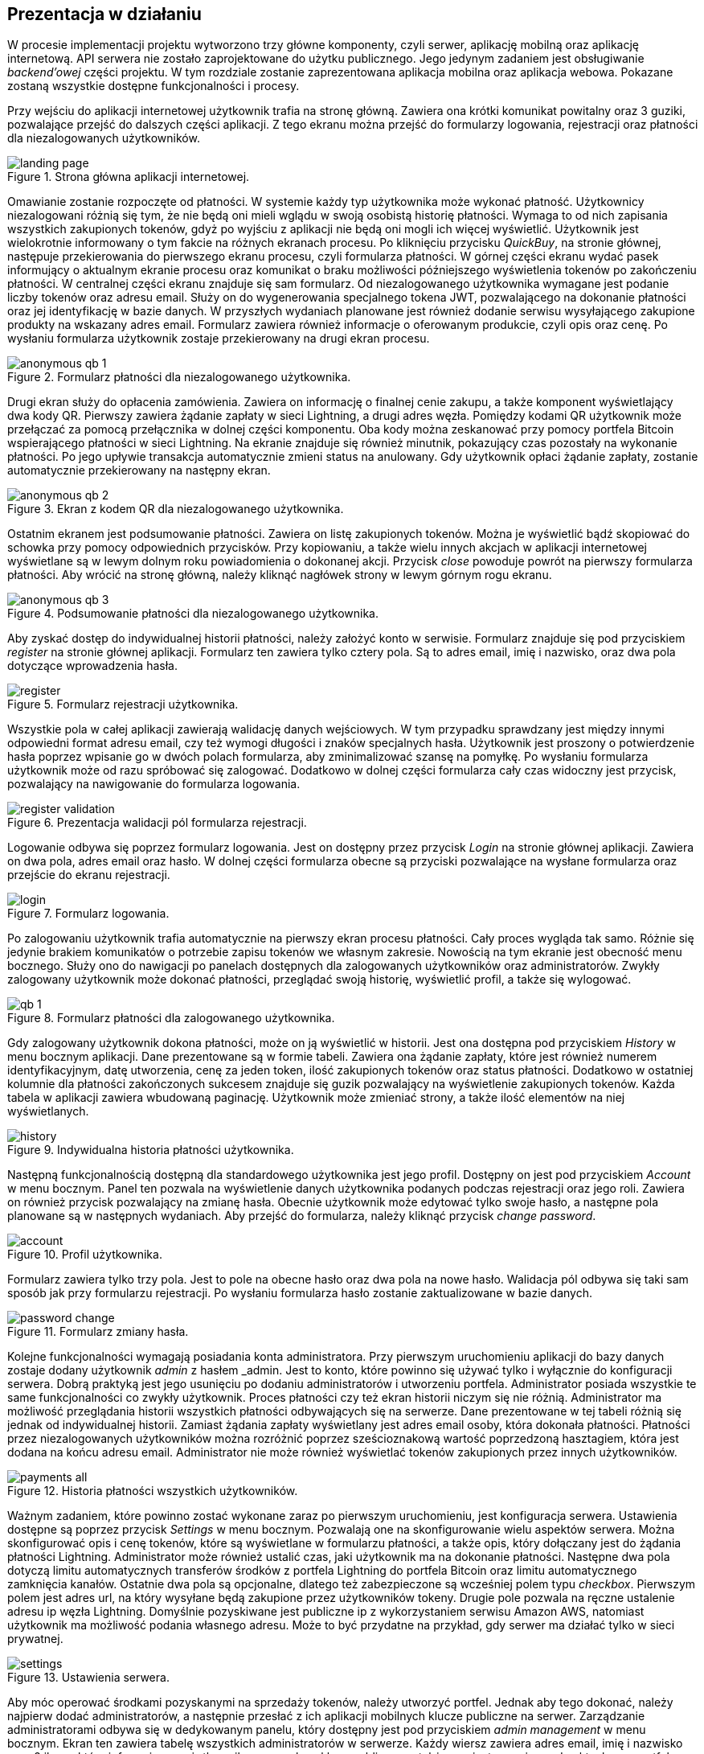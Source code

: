 :mobile-size: pdfwidth=30%

== Prezentacja w działaniu

W procesie implementacji projektu wytworzono trzy główne komponenty, czyli serwer, aplikację mobilną oraz aplikację
internetową. API serwera nie zostało zaprojektowane do użytku publicznego. Jego jedynym zadaniem jest obsługiwanie
_backend'owej_ części projektu. W tym rozdziale zostanie zaprezentowana aplikacja mobilna oraz aplikacja webowa.
Pokazane zostaną wszystkie dostępne funkcjonalności i procesy.

Przy wejściu do aplikacji internetowej użytkownik trafia na stronę główną. Zawiera ona krótki komunikat powitalny
oraz 3 guziki, pozwalające przejść do dalszych części aplikacji. Z tego ekranu można przejść do formularzy logowania,
rejestracji oraz płatności dla niezalogowanych użytkowników.

.Strona główna aplikacji internetowej.
image::../images/system_presentation/webapp/landing_page.png[]

Omawianie zostanie rozpoczęte od płatności. W systemie każdy typ użytkownika może wykonać płatność. Użytkownicy
niezalogowani różnią się tym, że nie będą oni mieli wglądu w swoją osobistą historię płatności. Wymaga to od nich
zapisania wszystkich zakupionych tokenów, gdyż po wyjściu z aplikacji nie będą oni mogli ich więcej wyświetlić.
Użytkownik jest wielokrotnie informowany o tym fakcie na różnych ekranach procesu. Po kliknięciu przycisku _QuickBuy_,
na stronie głównej, następuje przekierowania do pierwszego ekranu procesu, czyli formularza płatności. W górnej
części ekranu wydać pasek informujący o aktualnym ekranie procesu oraz komunikat o braku możliwości późniejszego
wyświetlenia tokenów po zakończeniu płatności. W centralnej części ekranu znajduje się sam formularz. Od niezalogowanego
użytkownika wymagane jest podanie liczby tokenów oraz adresu email. Służy on do wygenerowania specjalnego tokena JWT,
pozwalającego na dokonanie płatności oraz jej identyfikację w bazie danych. W przyszłych wydaniach planowane jest
również dodanie serwisu wysyłającego zakupione produkty na wskazany adres email. Formularz zawiera również informacje
o oferowanym produkcie, czyli opis oraz cenę. Po wysłaniu formularza użytkownik zostaje przekierowany na drugi
ekran procesu.

.Formularz płatności dla niezalogowanego użytkownika.
image::../images/system_presentation/webapp/anonymous_qb_1.png[]

Drugi ekran służy do opłacenia zamówienia. Zawiera on informację o finalnej cenie zakupu, a także komponent
wyświetlający dwa kody QR. Pierwszy zawiera żądanie zapłaty w sieci Lightning, a drugi adres węzła. Pomiędzy kodami
QR użytkownik może przełączać za pomocą przełącznika w dolnej części komponentu. Oba kody można zeskanować przy pomocy
portfela Bitcoin wspierającego płatności w sieci Lightning. Na ekranie znajduje się również minutnik, pokazujący
czas pozostały na wykonanie płatności. Po jego upływie transakcja automatycznie zmieni status na anulowany. Gdy
użytkownik opłaci żądanie zapłaty, zostanie automatycznie przekierowany na następny ekran.

.Ekran z kodem QR dla niezalogowanego użytkownika.
image::../images/system_presentation/webapp/anonymous_qb_2.png[]

Ostatnim ekranem jest podsumowanie płatności. Zawiera on listę zakupionych tokenów. Można je wyświetlić bądź skopiować
do schowka przy pomocy odpowiednich przycisków. Przy kopiowaniu, a także wielu innych akcjach w aplikacji internetowej
wyświetlane są w lewym dolnym roku powiadomienia o dokonanej akcji. Przycisk _close_ powoduje powrót na pierwszy
formularza płatności. Aby wrócić na stronę główną, należy kliknąć nagłówek strony w lewym górnym rogu ekranu.

.Podsumowanie płatności dla niezalogowanego użytkownika.
image::../images/system_presentation/webapp/anonymous_qb_3.png[]

Aby zyskać dostęp do indywidualnej historii płatności, należy założyć konto w serwisie. Formularz znajduje się
pod przyciskiem _register_ na stronie głównej aplikacji. Formularz ten zawiera tylko cztery pola. Są to
adres email, imię i nazwisko, oraz dwa pola dotyczące wprowadzenia hasła.

.Formularz rejestracji użytkownika.
image::../images/system_presentation/webapp/register.png[]

Wszystkie pola w całej aplikacji zawierają walidację danych wejściowych. W tym przypadku sprawdzany jest między innymi
odpowiedni format adresu email, czy też wymogi długości i znaków specjalnych hasła. Użytkownik jest proszony o
potwierdzenie hasła poprzez wpisanie go w dwóch polach formularza, aby zminimalizować szansę na pomyłkę. Po wysłaniu
formularza użytkownik może od razu spróbować się zalogować. Dodatkowo w dolnej części formularza cały czas widoczny
jest przycisk, pozwalający na nawigowanie do formularza logowania.

.Prezentacja walidacji pól formularza rejestracji.
image::../images/system_presentation/webapp/register_validation.png[]

Logowanie odbywa się poprzez formularz logowania. Jest on dostępny przez przycisk _Login_ na stronie głównej
aplikacji. Zawiera on dwa pola, adres email oraz hasło. W dolnej części formularza obecne są przyciski pozwalające na
wysłane formularza oraz przejście do ekranu rejestracji.

.Formularz logowania.
image::../images/system_presentation/webapp/login.png[]

Po zalogowaniu użytkownik trafia automatycznie na pierwszy ekran procesu płatności. Cały proces wygląda tak samo.
Różnie się jedynie brakiem komunikatów o potrzebie zapisu tokenów we własnym zakresie. Nowością na tym ekranie jest
obecność menu bocznego. Służy ono do nawigacji po panelach dostępnych dla zalogowanych użytkowników oraz
administratorów. Zwykły zalogowany użytkownik może dokonać płatności, przeglądać swoją historię, wyświetlić profil,
a także się wylogować.

.Formularz płatności dla zalogowanego użytkownika.
image::../images/system_presentation/webapp/qb_1.png[]

Gdy zalogowany użytkownik dokona płatności, może on ją wyświetlić w historii. Jest ona dostępna pod przyciskiem
_History_ w menu bocznym aplikacji. Dane prezentowane są w formie tabeli. Zawiera ona żądanie zapłaty, które jest
również numerem identyfikacyjnym, datę utworzenia, cenę za jeden token, ilość zakupionych tokenów oraz status
płatności. Dodatkowo w ostatniej kolumnie dla płatności zakończonych sukcesem znajduje się guzik pozwalający na
wyświetlenie zakupionych tokenów. Każda tabela w aplikacji zawiera wbudowaną paginację. Użytkownik może zmieniać
strony, a także ilość elementów na niej wyświetlanych.

.Indywidualna historia płatności użytkownika.
image::../images/system_presentation/webapp/history.png[]

Następną funkcjonalnością dostępną dla standardowego użytkownika jest jego profil. Dostępny on jest pod przyciskiem
_Account_ w menu bocznym. Panel ten pozwala na wyświetlenie danych użytkownika podanych podczas rejestracji oraz
jego roli. Zawiera on również przycisk pozwalający na zmianę hasła. Obecnie użytkownik może edytować tylko swoje
hasło, a następne pola planowane są w następnych wydaniach. Aby przejść do formularza, należy kliknąć przycisk
_change password_.

.Profil użytkownika.
image::../images/system_presentation/webapp/account.png[]

Formularz zawiera tylko trzy pola. Jest to pole na obecne hasło oraz dwa pola na nowe hasło. Walidacja pól odbywa się
taki sam sposób jak przy formularzu rejestracji. Po wysłaniu formularza hasło zostanie zaktualizowane w bazie danych.

.Formularz zmiany hasła.
image::../images/system_presentation/webapp/password_change.png[]

Kolejne funkcjonalności wymagają posiadania konta administratora. Przy pierwszym uruchomieniu aplikacji do bazy danych
zostaje dodany użytkownik _admin_ z hasłem _admin. Jest to konto, które powinno się używać tylko i wyłącznie do
konfiguracji serwera. Dobrą praktyką jest jego usunięciu po dodaniu administratorów i utworzeniu portfela.
Administrator posiada wszystkie te same funkcjonalności co zwykły użytkownik. Proces płatności czy też ekran
historii niczym się nie różnią. Administrator ma możliwość przeglądania historii wszystkich płatności
odbywających się na serwerze. Dane prezentowane w tej tabeli różnią się jednak od indywidualnej historii.
Zamiast żądania zapłaty wyświetlany jest adres email osoby, która dokonała płatności. Płatności przez niezalogowanych
użytkowników można rozróżnić poprzez sześcioznakową wartość poprzedzoną hasztagiem, która jest dodana na końcu adresu
email. Administrator nie może również wyświetlać tokenów zakupionych przez innych użytkowników.

.Historia płatności wszystkich użytkowników.
image::../images/system_presentation/webapp/payments_all.png[]

Ważnym zadaniem, które powinno zostać wykonane zaraz po pierwszym uruchomieniu, jest konfiguracja serwera. Ustawienia
dostępne są poprzez przycisk _Settings_ w menu bocznym. Pozwalają one na skonfigurowanie wielu aspektów serwera.
Można skonfigurować opis i cenę tokenów, które są wyświetlane w formularzu płatności, a także opis, który dołączany
jest do żądania płatności Lightning. Administrator może również ustalić czas, jaki użytkownik ma na dokonanie
płatności. Następne dwa pola dotyczą limitu automatycznych transferów środków z portfela Lightning do portfela Bitcoin
oraz limitu automatycznego zamknięcia kanałów. Ostatnie dwa pola są opcjonalne, dlatego też zabezpieczone są
wcześniej polem typu _checkbox_. Pierwszym polem jest adres url, na który wysyłane będą zakupione przez użytkowników
tokeny. Drugie pole pozwala na ręczne ustalenie adresu ip węzła Lightning. Domyślnie pozyskiwane jest publiczne ip
z wykorzystaniem serwisu Amazon AWS, natomiast użytkownik ma możliwość podania własnego adresu. Może to być przydatne
na przykład, gdy serwer ma działać tylko w sieci prywatnej.

.Ustawienia serwera.
image::../images/system_presentation/webapp/settings.png[]

Aby móc operować środkami pozyskanymi na sprzedaży tokenów, należy utworzyć portfel. Jednak aby tego dokonać,
należy najpierw dodać administratorów, a następnie przesłać z ich aplikacji mobilnych klucze publiczne na serwer.
Zarządzanie administratorami odbywa się w dedykowanym panelu, który dostępny jest pod przyciskiem _admin management_
w menu bocznym. Ekran ten zawiera tabelę wszystkich administratorów w serwerze. Każdy wiersz zawiera
adres email, imię i nazwisko oraz 2 ikony, które informują czy użytkownik ma przesłany klucz publiczny, a także czy
jest przypisany do aktualnego portfela. Dodatkowo w ostatniej kolumnie znajduje się przycisk pozwalający na usunięcie
administratora, który nie jest przypisany do portfela.

.Panel zarządzania administratorami.
image::../images/system_presentation/webapp/admin_management.png[]

Dodawanie nowego użytkownika odbywa się w formularzu, który jest dostępny pod przyciskiem _add new_ w panelu zarządzania
administratorami. Formularz wygląda dokładnie tak samo, jak ten w przypadku rejestracji dla standardowego użytkownika.
W przyszłości planowana jest możliwość automatycznego generowania hasła i wysłania go nowo utworzonemu administratorowi,
jednak zostanie to dodane dopiero w przyszłych wydaniach. Zalecane jest, aby nowo utworzony administrator od razu
po pierwszym logowaniu zmienił swoje hasło.

.Formularz dodawania nowego administratora.
image::../images/system_presentation/webapp/add_admin.png[]

Administrator, który chce być członkiem portfela, musi wygenerować parę kluczy, po czym przesłać swój klucz publiczny
na serwer. Odbywa się to automatycznie przy pierwszym logowaniu do aplikacji mobilnej. Przy jej pierwszym uruchomieniu
użytkownik zostanie przywitany ekranem logowania. Warto wspomnieć, że aplikacja mobilna dostępna jest tylko dla
administratorów. Próba zalogowania się zwykłym użytkownikiem zakończy się niepowodzeniem i wyświetleniem odpowiedniego
komunikatu. Formularz logowania zawiera dwa oczywiste pola, czyli adres email i hasło. Dodatkowym polem jest adres
url serwera. Rozwiązanie _LN Payments_ przewidziane jest do samodzielnego wdrożenia. Użytkownik musi ręcznie podać
adres, ponieważ nie ma jednego centralnego serwera zarządzającego instancjami. Od osoby wdrażającej zależy sposób,
w jaki system zostanie wdrożony. Adres url zostaje zapisany lokalnie, dzięki czemu nie trzeba go ponownie wpisywać
przy każdym logowaniu.

.Strona logowania w aplikacji mobilnej
image::../images/system_presentation/mobileapp/login.png[{mobile-size}]

Przy pierwszym logowaniu odbędzie się proces generowania kluczy i przesłania klucza publicznego. Etap składa się
z kilku kroków. Najpierw generowane są klucze, następnie zapisywane na dysku, a na koniec klucz publiczny wysyłany
jest na serwer. Użytkownik informowany jest o statusie procesu poprzez odpowiednią wiadomość wyświetlaną na ekranie
ładowania.

.Jeden z komunikatów wyświetlanych podczas tworzenia i zapisywania pary kluczy.
image::../images/system_presentation/mobileapp/keys.png[{mobile-size}]

Po udanym przesłaniu klucza publicznego użytkownik zyska dostęp do aplikacji mobilnej. Dla nowo utworzonego
administratora wyświetlony zostanie pusty komponent powiadomień. Został on zaprojektowany w taki sposób, aby
powiadomienia nie były powiązane z transakcjami. W przyszłości możliwe będzie wyświetlanie tutaj innych powiadomień.
Na chwilę obecną administrator musi czekać na dodanie do portfela, aby pojawiły się powiadomienia.

.Pusty panel powiadomień.
image::../images/system_presentation/mobileapp/notifications_empty.png[{mobile-size}]

Gdy wszyscy administratorzy, którzy mają zostać członkami portfela, przesłali swoje klucze, można przejść do formularza
jego tworzenia. Gdy na serwerze nie istnieje aktualnie żaden portfel, użytkownik zostanie do niego przekierowany
automatyczne po kliknięciu przycisku _Wallet_ w panelu bocznym. Formularz zawiera dwa pola. Pierwsze z nich określa
ilość podpisów wymaganych do wykonania transakcji. Liczba ta nie może być większa od administratorów portfela, którzy
określani są w drugim polu formularza. Jest to lista rozwijana wielokrotnego wyboru, na której wskazuje się adresy
email administratorów.

.Formularz tworzenia nowego portfela.
image::../images/system_presentation/webapp/add_wallet.png[]

Po przesłaniu formularza zostanie utworzony portfel. Od tego momentu serwer będzie obserwował balanse w kanałach i
portfelu Lightning, aby samemu uruchamiać transfery środków. Postęp do uruchomieniu transferów można obserwować
na kafelkach w górnej części panelu. Prezentowany zrzut ekranu jest z portfela działającego już jakiś czas,
dzięki czemu wyświetlane są w nich duże ilości danych. Każdy z kafelków w górnym rzędzie zawiera również kwotę
zebraną w poszczególnych częściach portfela. Od lewej są to portfel Bitcoin, kanały Lightning oraz portfel Lightning.
Dolny rząd zawiera wykres, obrazujący przychody serwera w poszczególnych miesiącach. Ostatnim kafelkiem jest
panel akcji, pozwalający na ręczne zamykanie kanałów oraz przelewanie środków z portfela Lightning na portfel Bitcoin.
Dodatkowo panel zawiera adres Bitcoin portfela w jego prawym górnym rogu.

.Ekran portfela.
image::../images/system_presentation/webapp/wallet.png[]

Mając już skumulowane środki ze sprzedaży w portfelu Bitcoin, można dokonać transakcji. Zarządzanie transakcjami
odbywa się w panelu dostępnym pod przyciskiem _Transactions_ w menu bocznym. Ekran ten zawiera tabelę z wykonanymi
wcześniej transakcjami. Każdy wiersz zawiera datę transakcji, kwotę, adresy źródłowy oraz docelowy, status oraz
ilość zebranych podpisów. Aby serwer spróbował rozpropagować transakcję, należy uzbierać ilość podpisów podaną
wcześniej w formularzu tworzenia portfela.

.Ekran transakcji.
image::../images/system_presentation/webapp/transactions.png[]

Tworzenie nowych transakcji odbywa się w formularzu. Dostęp do niego dostępny jest poprzez przycisk _create transaction_
na ekranie powiadomień. Formularz ten nie jest dostępny, gdy istnieje aktualnie trwająca transakcja. Formularz
składa się z dwóch pól, w których należy podać kwotę transakcji oraz adres docelowy. Po prawej stronie panelu
wyświetlane są informacje wymagane do utworzenia transakcji. Jest to aktualny balans w portfelu oraz estymowana
wartość opłaty. Obecnie jest to zawsze 1000 SAT, jednak w przyszłych wydaniach zaplanowano dodanie kalkulacji na
podstawie rozmiaru transakcji i wysokości opłat w poprzednim bloku. Przesłanie formularza spowoduje dodanie transakcji
w bazie danych oraz wysłanie powiadomień do wszystkich administratorów będących członkami portfela.

.Formularz tworzenia nowej transakcji.
image::../images/system_presentation/webapp/add_transaction.png[]

W tym momencie administrator zostanie przekierowany z powrotem na panel transakcji. W tabeli można zobaczyć, że
oczekująca transakcja jest wyróżniana specjalnym kolorem. Będzie ona również wyświetlana na samej górze każdej
strony w tabeli. Dodatkowo zauważyć można również, że zniknął przycisk pozwalający na tworzenie transakcji, gdyż
jest on dostępny tylko wtedy, gdy nie ma aktualnie trwającej transakcji.

.Ekran transakcji z transakcją oczekującą.
image::../images/system_presentation/webapp/transactions_pending.png[]

Przy utworzeniu nowej transakcji zostaje ona zapisana w bazie danych, razem z powiadomieniami dla każdego użytkownika.
Każde powiadomienie zostaje również wysłane do aplikacji mobilnej, która wyświetla je jako systemowe powiadomienie push.
Zawiera ono podstawowe informacje o transakcji, a kliknięcie go uruchomi aplikację mobilną i przekieruje użytkownika
na ekran ze szczegółami powiadomienia.

.Powiadomienie push informujące o nowej transakcji.
image::../images/system_presentation/mobileapp/push_notification.png[{mobile-size}]

Powiadomienie o nowej transakcji zostanie również wyświetlone na wcześniej pokazanym komponencie aplikacji mobilnej.
Lista ma zaimplementowaną paginację oraz odświeżanie. Następne strony ładowane są dynamicznie przy przesuwaniu
ekranu palcem z dołu do góry. Odświeżanie wywołuje się poprzez pociągnięcie ekranu w dół. Każde powiadomienie na liście
zawiera jego tytuł, typ oraz ikonkę odpowiadającą jego statusowi. Po kliknięciu powiadomienia użytkownik zostanie
przeniesiony na ekran zawierający jego szczegóły.

.Ekran powiadomień wraz z oczekującą transakcją.
image::../images/system_presentation/mobileapp/notifications.png[{mobile-size}]

Jedynymi aktualnie wspieranymi powiadomieniami są transakcji. Każde z nich zawiera id, wiadomość, adres docelowy,
kwotę transakcji, typ powiadomienia oraz jego status. W przypadku powiadomienia dotyczącego oczekującej transakcji
na dole ekranu wyświetlane są dwa guziki, które pozwalają na jej potwierdzenie bądź odrzucenie. Potwierdzenie
transakcji powoduje pobranie z serwera aktualnej wartości transakcji w formacie szesnastkowym. Następnie następuje
jej podpisanie i odesłanie jej z powrotem na serwer. Jeżeli osiągnięto wymaganą ilość podpisów, serwer propaguje
transakcję w sieci, a status innych oczekujących powiadomień zmienia się na wygasły. W przypadku odrzucenia transakcji
aktualizowana jest odpowiednia encja w bazie danych. Tak samo, jak przy potwierdzeniu, gdy zebrana ilość odrzuceń
uniemożliwi akceptację jej przez inne węzły, oczekujące powiadomienia zostaną wygaszone.

.Szczegóły powiadomienia.
image::../images/system_presentation/mobileapp/notification_details.png[{mobile-size}]

Jeżeli podpisanie bądź odrzucenie transakcji zakończy się powodzeniem, wyświetlany jest specjalny ekran, który
informuje o sukcesie wykonanej akcji. Różnią się one zawartością, czyli wiadomością, kolorem tła i ikoną. Po kliknięciu
przycisku _OK_ użytkownik przekierowany zostanie z powrotem na listę powiadomień.

.Komunikat wyświetlany po udanym potwierdzeniu powiadomienia.
image::../images/system_presentation/mobileapp/notification_confirmation.png[{mobile-size}]

Wracając do aplikacji mobilnej po zebraniu odpowiedniej ilości podpisów, można zauważyć, że transakcji oczekującej,
a wykonana właśnie transakcja ma status zatwierdzony.

.Ekran transakcji, na którym widać właśnie potwierdzoną transakcję.
image::../images/system_presentation/webapp/transactions_completed.png[]

Przeszukując dane o blockchainie Bitcoina, można znaleźć przesłaną właśnie transakcję. Pozwala na to na przykład
serwis _blockchain.info_. Wykonaną właśnie transakcję można znaleźć po adresie wychodzącym portfela czy też przy użyciu
id transakcji, które jest logowane przez serwer podczas propagowania transakcji.

.Dowód udanego rozgłoszenia transakcji w serwisie blockchain.info.
image::../images/broadcast_proof.png[]

Jak widać na powyższym zrzucie ekranu, dane w portalu zgadzają się z informacjami dostępnymi w systemie LN Payments.
Adres, z którego pobrano środki, to adres portfela multisig, a wykorzystano jedno UTXO o wartości ponad 96000 SAT.
Wyjściami transakcji jest adres docelowy na kwotę podaną w formularzu oraz reszta środków UTXO wracająca na adres
multisig. Każda transakcja jest publicznie dostępna, dzięki czemu można wyświetlić jej szczegóły w niezależnym
źródle. Pozwala to również na zweryfikowanie, że transakcja oraz jej propagacja zakończyły się sukcesem.
